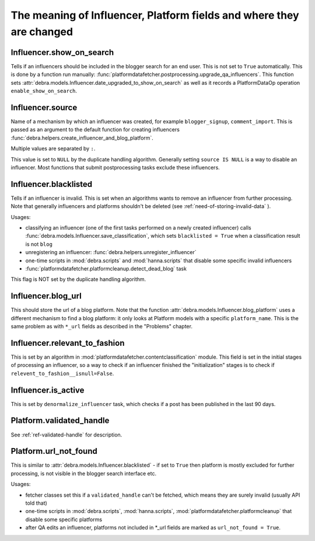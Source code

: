 The meaning of Influencer, Platform fields and where they are changed
=====================================================================

Influencer.show_on_search
-------------------------

Tells if an influencers should be included in the blogger search for an end user. This is not set to
``True`` automatically. This is done by a function run manually:
:func:`platformdatafetcher.postprocessing.upgrade_qa_influencers`. This function sets
:attr:`debra.models.Influencer.date_upgraded_to_show_on_search` as well as it records a PlatformDataOp
operation ``enable_show_on_search``.


Influencer.source
-----------------

Name of a mechanism by which an influencer was created, for example ``blogger_signup``,
``comment_import``. This is passed as an argument to the default function for creating influencers
:func:`debra.helpers.create_influencer_and_blog_platform`.

Multiple values are separated by ``:``. 

This value is set to ``NULL`` by the duplicate handling algorithm. Generally setting ``source IS NULL``
is a way to disable an influencer. Most functions that submit postprocessing tasks exclude these
influencers.


Influencer.blacklisted
----------------------

Tells if an influencer is invalid. This is set when an algorithms wants to remove an influencer from
further processing. Note that generally influencers and platforms shouldn't be deleted (see
:ref:`need-of-storing-invalid-data` ).

Usages:

- classifying an influencer (one of the first tasks performed on a newly created influencer) calls
  :func:`debra.models.Influencer.save_classification`, which sets ``blacklisted = True`` when a
  classification result is not ``blog``
- unregistering an influencer: :func:`debra.helpers.unregister_influencer`
- one-time scripts in :mod:`debra.scripts` and :mod:`hanna.scripts` that disable some specific invalid
  influencers
- :func:`platformdatafetcher.platformcleanup.detect_dead_blog` task

This flag is NOT set by the duplicate handling algorithm.


Influencer.blog_url
-------------------

This should store the url of a blog platform. Note that the function
:attr:`debra.models.Influencer.blog_platform` uses a different mechanism to find a blog platform: it
only looks at Platform models with a specific ``platform_name``. This is the same problem as with
``*_url`` fields as described in the "Problems" chapter.


Influencer.relevant_to_fashion
------------------------------

This is set by an algorithm in :mod:`platformdatafetcher.contentclassification` module. This field is
set in the initial stages of processing an influencer, so a way to check if an influencer finished the
"initialization" stages is to check if ``relevent_to_fashion__isnull=False``.


Influencer.is_active
--------------------

This is set by ``denormalize_influencer`` task, which checks if a post has been published in the last
90 days.


Platform.validated_handle
-------------------------

See :ref:`ref-validated-handle` for description.


Platform.url_not_found
----------------------

This is similar to :attr:`debra.models.Influencer.blacklisted` - if set to ``True`` then platform is
mostly excluded for further processing, is not visible in the blogger search interface etc.

Usages:

- fetcher classes set this if a ``validated_handle`` can't be fetched, which means they are surely
  invalid (usually API told that)
- one-time scripts in :mod:`debra.scripts`, :mod:`hanna.scripts`,
  :mod:`platformdatafetcher.platformcleanup`  that disable some specific platforms
- after QA edits an influencer, platforms not included in \*_url fields are marked as
  ``url_not_found = True``.

